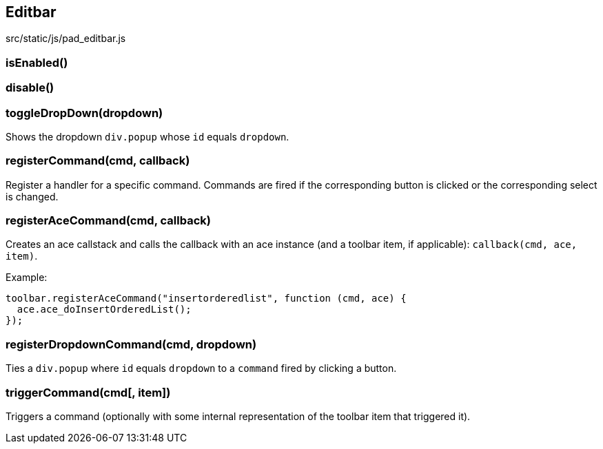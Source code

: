 == Editbar
src/static/js/pad_editbar.js

=== isEnabled()

=== disable()

=== toggleDropDown(dropdown)
Shows the dropdown `div.popup` whose `id` equals `dropdown`.

=== registerCommand(cmd, callback)
Register a handler for a specific command. Commands are fired if the corresponding button is clicked or the corresponding select is changed.

=== registerAceCommand(cmd, callback)
Creates an ace callstack and calls the callback with an ace instance (and a toolbar item, if applicable): `callback(cmd, ace, item)`.

Example:

[source, javascript]
----
toolbar.registerAceCommand("insertorderedlist", function (cmd, ace) {
  ace.ace_doInsertOrderedList();
});
----

=== registerDropdownCommand(cmd, dropdown)
Ties a `div.popup` where `id` equals `dropdown` to a `command` fired by clicking a button.

=== triggerCommand(cmd[, item])
Triggers a command (optionally with some internal representation of the toolbar item that triggered it).
